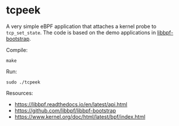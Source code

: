 * tcpeek

A very simple eBPF application that attaches a kernel probe to ~tcp_set_state~.
The code is based on the demo applications in [[https://github.com/libbpf/libbpf-bootstrap][libbpf-bootstrap]].

Compile:
#+begin_src shell
  make
#+end_src

Run:
#+begin_src shell
  sudo ./tcpeek
#+end_src

Resources:
- https://libbpf.readthedocs.io/en/latest/api.html
- https://github.com/libbpf/libbpf-bootstrap
- https://www.kernel.org/doc/html/latest/bpf/index.html
